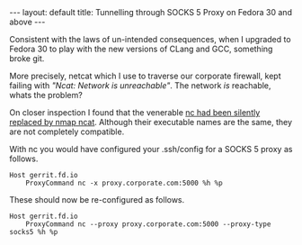 #+STARTUP: showall indentX
#+STARTUP: hidestars
#+OPTIONS: H:2 num:nil tags:nil toc:nil timestamps:nil
#+BEGIN_EXPORT html
---
layout: default
title: Tunnelling through SOCKS 5 Proxy on Fedora 30 and above
---
#+END_EXPORT

Consistent with the laws of un-intended consequences, when I upgraded to Fedora
30 to play with the new versions of CLang and GCC, something broke git.

More precisely, netcat which I use to traverse our corporate firewall, kept
failing with /"Ncat: Network is unreachable"/. The network /is/ reachable, whats
the problem?

On closer inspection I found that the venerable [[https://lists.fedoraproject.org/archives/list/devel@lists.fedoraproject.org/thread/MJOCCQGUY7PYL3G42JJA6JKRLMQ2YXBN/][nc had been silently replaced by
nmap ncat]]. Although their executable names are the same, they are not completely
compatible.

With nc you would have configured your .ssh/config for a SOCKS 5 proxy as
follows.
#+begin_src
Host gerrit.fd.io
    ProxyCommand nc -x proxy.corporate.com:5000 %h %p
#+end_src

These should now be re-configured as follows.
#+begin_src
Host gerrit.fd.io
    ProxyCommand nc --proxy proxy.corporate.com:5000 --proxy-type socks5 %h %p
#+end_src
